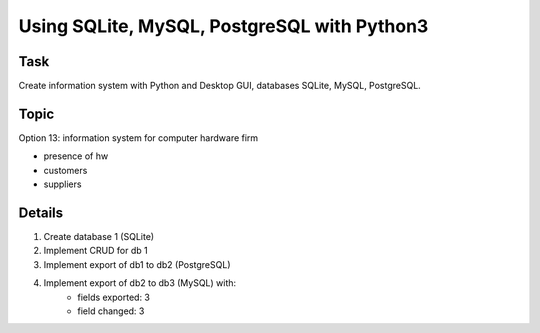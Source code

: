 ====
Using SQLite, MySQL, PostgreSQL with Python3
====

Task
====
Create information system with Python and Desktop GUI, databases SQLite, MySQL, PostgreSQL.

Topic
====
Option 13: information system for computer hardware firm

* presence of hw
* customers
* suppliers

Details
====
1. Create database 1 (SQLite)
2. Implement CRUD for db 1
3. Implement export of db1 to db2 (PostgreSQL)
4. Implement export of db2 to db3 (MySQL) with:
    * fields exported: 3
    * field changed: 3
